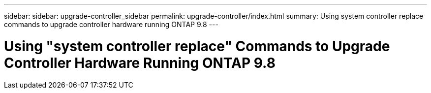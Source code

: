 ---
sidebar: sidebar: upgrade-controller_sidebar
permalink: upgrade-controller/index.html
summary: Using system controller replace commands to upgrade controller hardware running ONTAP 9.8
---

= Using "system controller replace" Commands to Upgrade Controller Hardware Running ONTAP 9.8
:hardbreaks:
:nofooter:
:icons: font
:linkattrs:
:imagesdir: ./media/
